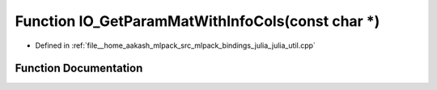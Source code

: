 .. _exhale_function_julia__util_8cpp_1a5b262a90ea2dda209fd7cc59bd74376b:

Function IO_GetParamMatWithInfoCols(const char \*)
==================================================

- Defined in :ref:`file__home_aakash_mlpack_src_mlpack_bindings_julia_julia_util.cpp`


Function Documentation
----------------------


.. doxygenfunction:: IO_GetParamMatWithInfoCols(const char *)
